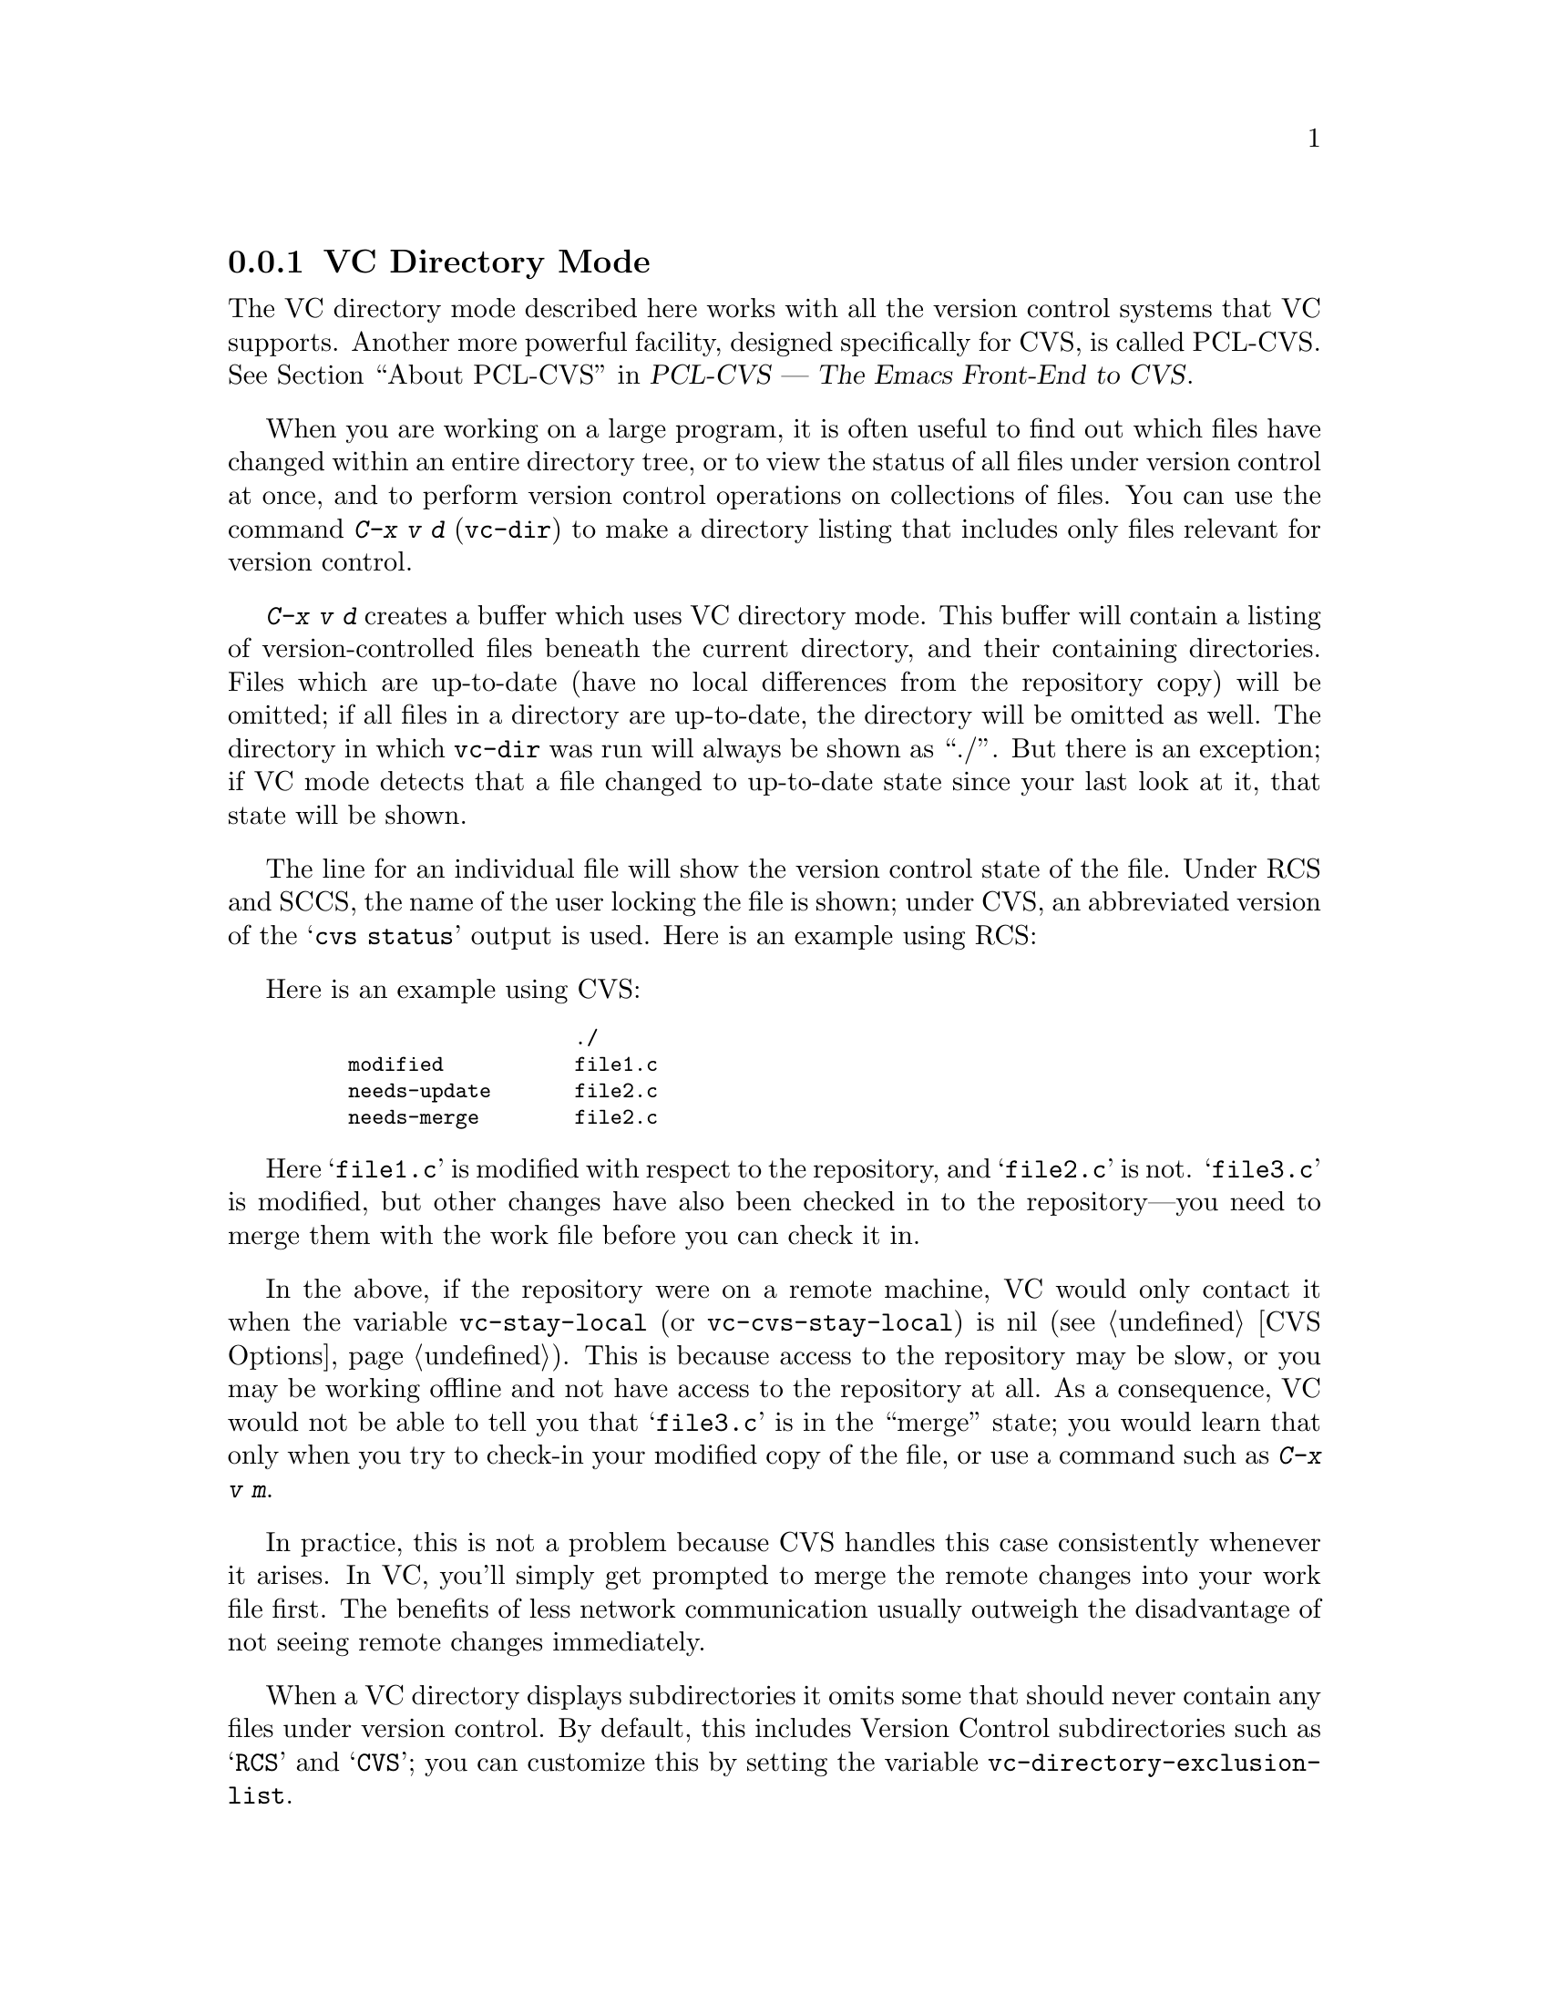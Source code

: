 @c This is part of the Emacs manual.
@c Copyright (C) 2004, 2005, 2006, 2007, 2008 Free Software Foundation, Inc.
@c See file emacs.texi for copying conditions.
@c
@c This file is included either in vc-xtra.texi (when producing the
@c printed version) or in the main Emacs manual (for the on-line version).
@node VC Directory Mode
@subsection VC Directory Mode

@cindex PCL-CVS
@pindex cvs
@cindex CVS directory mode
  The VC directory mode described here works with all the version control
systems that VC supports.  Another more powerful facility, designed
specifically for CVS, is called PCL-CVS.  @xref{Top, , About PCL-CVS,
pcl-cvs, PCL-CVS --- The Emacs Front-End to CVS}.

@kindex C-x v d
@findex vc-dir
  When you are working on a large program, it is often useful to find
out which files have changed within an entire directory tree, or to view
the status of all files under version control at once, and to perform
version control operations on collections of files.  You can use the
command @kbd{C-x v d} (@code{vc-dir}) to make a directory listing
that includes only files relevant for version control.

  @kbd{C-x v d} creates a buffer which uses VC directory mode. This
buffer will contain a listing of version-controlled files beneath the
current directory, and their containing directories.  Files which are
up-to-date (have no local differences from the repository copy) will be
omitted; if all files in a directory are up-to-date, the directory will
be omitted as well.  The directory in which @code{vc-dir} was run will
always be shown as ``./''.  But there is an exception; if VC mode
detects that a file changed to up-to-date state since your last look at
it, that state will be shown.

  The line for an individual file will show the version control state of
the file.  Under RCS and SCCS, the name of the user locking the file
is shown; under CVS, an abbreviated version of the @samp{cvs status}
output is used.  Here is an example using RCS:

  Here is an example using CVS:

@smallexample
@group
                       ./
    modified           file1.c
    needs-update       file2.c
    needs-merge        file2.c
@end group
@end smallexample

  Here @samp{file1.c} is modified with respect to the repository, and
@samp{file2.c} is not.  @samp{file3.c} is modified, but other changes
have also been checked in to the repository---you need to merge them
with the work file before you can check it in.

@vindex vc-stay-local
@vindex vc-cvs-stay-local
  In the above, if the repository were on a remote machine, VC would
only contact it when the variable @code{vc-stay-local} (or
@code{vc-cvs-stay-local}) is nil (@pxref{CVS Options}).  This is
because access to the repository may be slow, or you may be working
offline and not have access to the repository at all.  As a
consequence, VC would not be able to tell you that @samp{file3.c} is
in the ``merge'' state; you would learn that only when you try to
check-in your modified copy of the file, or use a command such as
@kbd{C-x v m}.

  In practice, this is not a problem because CVS handles this case
consistently whenever it arises.  In VC, you'll simply get prompted to
merge the remote changes into your work file first.  The benefits of
less network communication usually outweigh the disadvantage of not
seeing remote changes immediately.

@vindex vc-directory-exclusion-list
  When a VC directory displays subdirectories it omits some that
should never contain any files under version control.  By default,
this includes Version Control subdirectories such as @samp{RCS} and
@samp{CVS}; you can customize this by setting the variable
@code{vc-directory-exclusion-list}.

@node VC Directory Commands
@subsection VC Directory Commands

  VC directory mode has a full set of navigation and marking commands
for picking out filesets.  Some of these are also available in a
context menu invoked with the right mouse button.

  Up and down-arrow keys move in the buffer; @kbd{n} and @kbd{p}  also
move vertically as in other list-browsing modes.  @kbd{SPC} and
@kbd{TAB} behave like down-arrow, and the back-tab behaves like up-arrow.

  Both @kbd{C-m} and @kbd{f} visit the file on the current
line. @kbd{o} visits that file in another window.  @kbd{q} dismisses
the directory buffer.

  @kbd{x} toggles hiding of up-to-date files.
  
  @kbd{m} marks the file or directory on the current line.  If the
region is active it marks all the files in the region.  There are some
restrictions when marking: a file cannot be marked if any parent
directory is marked and a directory cannot be marked if any child file
is marked.

  @kbd{M} marks all the files with the same VC state as the current file
if the cursor is on a file.  If the cursor is on a directory marks all
child files.  With a prefix argument: marks all files files and
directories.

  @kbd{u} unmarks the file or directory on the current line.  If the
region is active it unmarks all the files in the region.

  @kbd{U} marks all the files with the same VC state as the current file
if the cursor is on a file.  If the cursor is on a directory unmarks all
child files.  With a prefix argument: unmarks all marked files and
directories.

  It is possible to do search, search and replace, incremental search
and incremental regexp search on multiple files.  These commands will
work on all the marked files or the current file if nothing is marked.
If a directory is marked, the files in that directory shown in the VC
directory buffer will be used.

  @kbd{S} searches the marked files.

  @kbd{Q} does a query replace on the marked files.

  @kbd{M-s a C-s} does an incremental search on the marked files.

  @kbd{M-s a C-M-s} does an incremental search on the marked files.

  Commands are also accessible from the VC-dir menu.  Note that some VC
backends use the VC-dir menu to make available extra backend specific
commands.

  Normal VC commands with the @kbd{C-x v} prefix work in VC directory
buffers.  Some single-key shortcuts are available as well; @kbd{=},
@kbd{+}, @kbd{l}, @kbd{i}, and @kbd{v} behave as through prefixed with
@kbd{C-x v}.

  The command @kbd{C-x v v} (@code{vc-next-action}) operates on all the
marked files, so that you can check in several files at once.
If the underlying VC supports atomic commits of multiple-file
changesets @kbd{C-x v v} with a selected set of modified but not committed
files wuill commit all of them at once as a single changeset.

  When @kbd{C-x v v} (@code{vc-next-action}) operates on a set of files,
it requires that all of those files must be either in the same state, or
in compatible states; otherwise it will throw an error (the added,
modified and removed states are considered compatible).  Note that this
differs from the behavior of older versions of VC, which did not have
fileset operations and simply did @code{vc-next-action} on each file
individually.

  If any files are in a state that calls for commit, @kbd{C-x v v} reads a
single log entry and uses it for the changeset as a whole.  If the
underling VCS is file- rather than changeset-oriented, the log entry
will be replicated into the history of each file.

@ignore
   arch-tag: 8e8c2a01-ad41-4e61-a89a-60131ad67263
@end ignore
